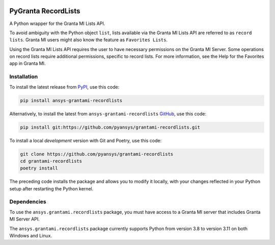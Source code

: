 |pyansys| |python| |pypi| |GH-CI| |codecov| |MIT| |black|

.. |pyansys| image:: https://img.shields.io/badge/Py-Ansys-ffc107.svg?logo=data:image/png;base64,iVBORw0KGgoAAAANSUhEUgAAABAAAAAQCAIAAACQkWg2AAABDklEQVQ4jWNgoDfg5mD8vE7q/3bpVyskbW0sMRUwofHD7Dh5OBkZGBgW7/3W2tZpa2tLQEOyOzeEsfumlK2tbVpaGj4N6jIs1lpsDAwMJ278sveMY2BgCA0NFRISwqkhyQ1q/Nyd3zg4OBgYGNjZ2ePi4rB5loGBhZnhxTLJ/9ulv26Q4uVk1NXV/f///////69du4Zdg78lx//t0v+3S88rFISInD59GqIH2esIJ8G9O2/XVwhjzpw5EAam1xkkBJn/bJX+v1365hxxuCAfH9+3b9/+////48cPuNehNsS7cDEzMTAwMMzb+Q2u4dOnT2vWrMHu9ZtzxP9vl/69RVpCkBlZ3N7enoDXBwEAAA+YYitOilMVAAAAAElFTkSuQmCC
   :target: https://docs.pyansys.com/
   :alt: PyAnsys

.. |python| image:: https://img.shields.io/pypi/pyversions/grantami-recordlists?logo=pypi
   :target: https://pypi.org/project/grantami-recordlists/
   :alt: Python

.. |pypi| image:: https://img.shields.io/pypi/v/grantami-recordlists.svg?logo=python&logoColor=white
   :target: https://pypi.org/project/grantami-recordlists
   :alt: PyPI

.. |codecov| image:: https://codecov.io/gh/pyansys/grantami-recordlists/branch/main/graph/badge.svg
   :target: https://codecov.io/gh/pyansys/grantami-recordlists
   :alt: Codecov

.. |GH-CI| image:: https://github.com/pyansys/grantami-recordlists/actions/workflows/ci_cd.yml/badge.svg
   :target: https://github.com/pyansys/grantami-recordlists/actions/workflows/ci_cd.yml
   :alt: GH-CI

.. |MIT| image:: https://img.shields.io/badge/License-MIT-yellow.svg
   :target: https://opensource.org/licenses/MIT
   :alt: MIT

.. |black| image:: https://img.shields.io/badge/code%20style-black-000000.svg?style=flat
   :target: https://github.com/psf/black
   :alt: Black

.. _after-badges:

PyGranta RecordLists
====================

A Python wrapper for the Granta MI Lists API.

To avoid ambiguity with the Python object ``list``, lists available via the Granta MI Lists API are referred to as
``record lists``. Granta MI users might also know the feature as ``Favorites Lists``.

Using the Granta MI Lists API requires the user to have necessary permissions on the Granta MI Server. Some
operations on record lists require additional permissions, specific to record lists. For more information,
see the Help for the Favorites app in Granta MI.


Installation
--------------
.. readme_installation

To install the latest release from `PyPI <https://pypi.org/project/ansys-grantami-recordlists/>`_, use
this code:

.. code::

    pip install ansys-grantami-recordlists


Alternatively, to install the latest from ``ansys-grantami-recordlists`` `GitHub <https://github.com/pyansys/grantami-recordlists>`_,
use this code:

.. code::

    pip install git:https://github.com/pyansys/grantami-recordlists.git


To install a local *development* version with Git and Poetry, use this code:

.. code::

    git clone https://github.com/pyansys/grantami-recordlists
    cd grantami-recordlists
    poetry install


The preceding code installs the package and allows you to modify it locally,
with your changes reflected in your Python setup after restarting the Python kernel.

.. readme_installation_end

Dependencies
------------
.. readme_software_requirements

To use the ``ansys.grantami.recordlists`` package, you must have access to a
Granta MI server that includes Granta MI Server API.

The ``ansys.grantami.recordlists`` package currently supports Python from version 3.8 to version 3.11 on both Windows
and Linux.

.. readme_software_requirements_end
